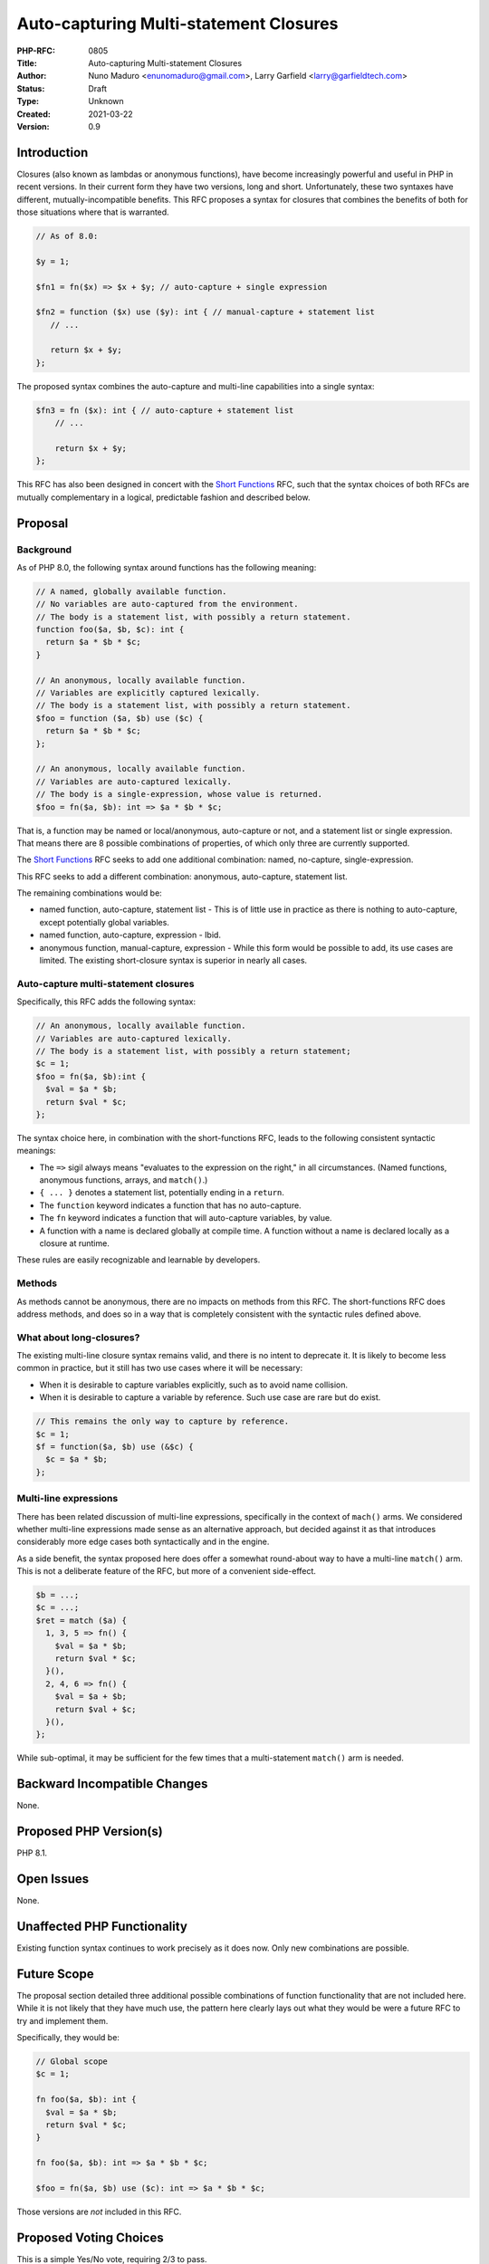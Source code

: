 Auto-capturing Multi-statement Closures
=======================================

:PHP-RFC: 0805
:Title: Auto-capturing Multi-statement Closures
:Author: Nuno Maduro <enunomaduro@gmail.com>, Larry Garfield <larry@garfieldtech.com>
:Status: Draft
:Type: Unknown
:Created: 2021-03-22
:Version: 0.9

Introduction
------------

Closures (also known as lambdas or anonymous functions), have become
increasingly powerful and useful in PHP in recent versions. In their
current form they have two versions, long and short. Unfortunately,
these two syntaxes have different, mutually-incompatible benefits. This
RFC proposes a syntax for closures that combines the benefits of both
for those situations where that is warranted.

.. code:: php

   // As of 8.0:

   $y = 1;

   $fn1 = fn($x) => $x + $y; // auto-capture + single expression

   $fn2 = function ($x) use ($y): int { // manual-capture + statement list
      // ...

      return $x + $y;
   };

The proposed syntax combines the auto-capture and multi-line
capabilities into a single syntax:

.. code:: php

   $fn3 = fn ($x): int { // auto-capture + statement list
       // ...

       return $x + $y;
   };

This RFC has also been designed in concert with the `Short
Functions </rfc/short-functions>`__ RFC, such that the syntax choices of
both RFCs are mutually complementary in a logical, predictable fashion
and described below.

Proposal
--------

Background
~~~~~~~~~~

As of PHP 8.0, the following syntax around functions has the following
meaning:

.. code:: php


   // A named, globally available function.
   // No variables are auto-captured from the environment.
   // The body is a statement list, with possibly a return statement.
   function foo($a, $b, $c): int {
     return $a * $b * $c;
   }

   // An anonymous, locally available function.
   // Variables are explicitly captured lexically. 
   // The body is a statement list, with possibly a return statement.
   $foo = function ($a, $b) use ($c) {
     return $a * $b * $c;
   };

   // An anonymous, locally available function.
   // Variables are auto-captured lexically.
   // The body is a single-expression, whose value is returned.
   $foo = fn($a, $b): int => $a * $b * $c;

That is, a function may be named or local/anonymous, auto-capture or
not, and a statement list or single expression. That means there are 8
possible combinations of properties, of which only three are currently
supported.

The `Short Functions </rfc/short-functions>`__ RFC seeks to add one
additional combination: named, no-capture, single-expression.

This RFC seeks to add a different combination: anonymous, auto-capture,
statement list.

The remaining combinations would be:

-  named function, auto-capture, statement list - This is of little use
   in practice as there is nothing to auto-capture, except potentially
   global variables.
-  named function, auto-capture, expression - Ibid.
-  anonymous function, manual-capture, expression - While this form
   would be possible to add, its use cases are limited. The existing
   short-closure syntax is superior in nearly all cases.

Auto-capture multi-statement closures
~~~~~~~~~~~~~~~~~~~~~~~~~~~~~~~~~~~~~

Specifically, this RFC adds the following syntax:

.. code:: php

   // An anonymous, locally available function.
   // Variables are auto-captured lexically.
   // The body is a statement list, with possibly a return statement;
   $c = 1;
   $foo = fn($a, $b):int {
     $val = $a * $b;
     return $val * $c;
   };

The syntax choice here, in combination with the short-functions RFC,
leads to the following consistent syntactic meanings:

-  The ``=>`` sigil always means "evaluates to the expression on the
   right," in all circumstances. (Named functions, anonymous functions,
   arrays, and ``match()``.)
-  ``{ ... }`` denotes a statement list, potentially ending in a
   ``return``.
-  The ``function`` keyword indicates a function that has no
   auto-capture.
-  The ``fn`` keyword indicates a function that will auto-capture
   variables, by value.
-  A function with a name is declared globally at compile time. A
   function without a name is declared locally as a closure at runtime.

These rules are easily recognizable and learnable by developers.

Methods
~~~~~~~

As methods cannot be anonymous, there are no impacts on methods from
this RFC. The short-functions RFC does address methods, and does so in a
way that is completely consistent with the syntactic rules defined
above.

What about long-closures?
~~~~~~~~~~~~~~~~~~~~~~~~~

The existing multi-line closure syntax remains valid, and there is no
intent to deprecate it. It is likely to become less common in practice,
but it still has two use cases where it will be necessary:

-  When it is desirable to capture variables explicitly, such as to
   avoid name collision.
-  When it is desirable to capture a variable by reference. Such use
   case are rare but do exist.

.. code:: php

   // This remains the only way to capture by reference.
   $c = 1;
   $f = function($a, $b) use (&$c) {
     $c = $a * $b;
   };

Multi-line expressions
~~~~~~~~~~~~~~~~~~~~~~

There has been related discussion of multi-line expressions,
specifically in the context of ``mach()`` arms. We considered whether
multi-line expressions made sense as an alternative approach, but
decided against it as that introduces considerably more edge cases both
syntactically and in the engine.

As a side benefit, the syntax proposed here does offer a somewhat
round-about way to have a multi-line ``match()`` arm. This is not a
deliberate feature of the RFC, but more of a convenient side-effect.

.. code:: php

   $b = ...;
   $c = ...;
   $ret = match ($a) {
     1, 3, 5 => fn() {
       $val = $a * $b;
       return $val * $c;
     }(),
     2, 4, 6 => fn() {
       $val = $a + $b;
       return $val + $c;
     }(),
   };

While sub-optimal, it may be sufficient for the few times that a
multi-statement ``match()`` arm is needed.

Backward Incompatible Changes
-----------------------------

None.

Proposed PHP Version(s)
-----------------------

PHP 8.1.

Open Issues
-----------

None.

Unaffected PHP Functionality
----------------------------

Existing function syntax continues to work precisely as it does now.
Only new combinations are possible.

Future Scope
------------

The proposal section detailed three additional possible combinations of
function functionality that are not included here. While it is not
likely that they have much use, the pattern here clearly lays out what
they would be were a future RFC to try and implement them.

Specifically, they would be:

.. code:: php

   // Global scope
   $c = 1;

   fn foo($a, $b): int {
     $val = $a * $b;
     return $val * $c;
   }

   fn foo($a, $b): int => $a * $b * $c;

   $foo = fn($a, $b) use ($c): int => $a * $b * $c;

Those versions are *not* included in this RFC.

Proposed Voting Choices
-----------------------

This is a simple Yes/No vote, requiring 2/3 to pass.

Patches and Tests
-----------------

Pull Request: https://github.com/php/php-src/pull/6246

Implementation
--------------

After the project is implemented, this section should contain

#. the version(s) it was merged into
#. a link to the git commit(s)
#. a link to the PHP manual entry for the feature
#. a link to the language specification section (if any)

References
----------

`PHP RFC: Short Functions </rfc/short-functions>`__

Rejected Features
-----------------

Keep this updated with features that were discussed on the mail lists.

Additional Metadata
-------------------

:Original Authors: Nuno Maduro (enunomaduro@gmail.com), Larry Garfield (larry@garfieldtech.com)
:Slug: auto-capture-lambda
:Wiki URL: https://wiki.php.net/rfc/auto-capture-lambda
